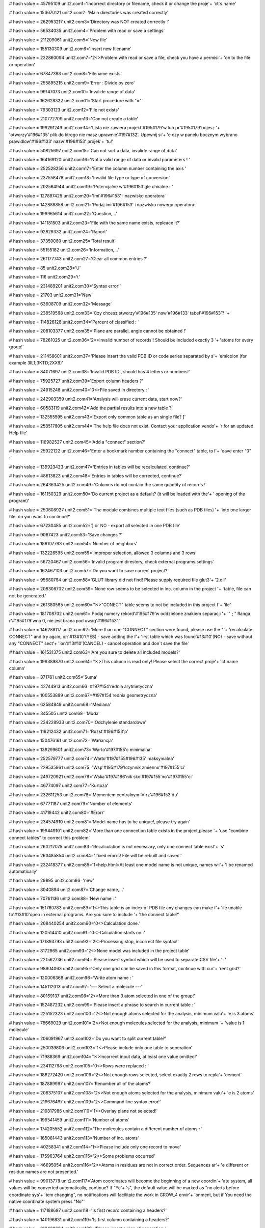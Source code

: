 
# hash value = 45795109
unit2.com1='Incorrect directory or filename, check it or change the proje'+
'ct`s name'


# hash value = 153670121
unit2.com2='Main directories was created correctly'


# hash value = 262953217
unit2.com3='Directory was NOT created correctly !'


# hash value = 56534035
unit2.com4='Problem with read or save a settings'


# hash value = 211209061
unit2.com5='New file'


# hash value = 155130309
unit2.com6='Insert new filename'


# hash value = 232860094
unit2.com7='2<>Problem with read or save a file, check you have a permisi'+
'on to the file or operation'


# hash value = 67847363
unit2.com8='Filename exists'


# hash value = 255895215
unit2.com9='Error : Divide by zero'


# hash value = 99147073
unit2.com10='Invalide range of data'


# hash value = 162628322
unit2.com11='Start procedure with "="'


# hash value = 79303123
unit2.com12='File not exists'


# hash value = 210772709
unit2.com13='Can not create a table'


# hash value = 199291249
unit2.com14='Lista nie zawiera projekt'#195#179'w lub pr'#195#179'bujesz '+
'otworzy'#196#135' plik do ktrego nie masz uprawnie'#197#132'. Upewnij si'+
'e czy w panelu bocznym wybrano prawidlow'#196#133' nazw'#196#153' projek'+
'tu!'


# hash value = 50825697
unit2.com15='Can not sort a data, invalide range of data'


# hash value = 164169120
unit2.com16='Not a valid range of data or invalid parameters ! '


# hash value = 252528256
unit2.com17='Enter the column number containing the axis '


# hash value = 237558478
unit2.com18='Invalid file type or type of conversion'


# hash value = 202564944
unit2.com19='Potencjalne w'#196#153'gle chiralne : '


# hash value = 127897425
unit2.com20='Imi'#196#153' i nazwisko operatora'


# hash value = 142888858
unit2.com21='Podaj imi'#196#153' i nazwisko nowego operatora:'


# hash value = 199965614
unit2.com22='Question,...'


# hash value = 141181503
unit2.com23='File with the same name exists, repleace it?'


# hash value = 92829332
unit2.com24='Raport'


# hash value = 37359060
unit2.com25='Total result'


# hash value = 55155182
unit2.com26='Information,...'


# hash value = 261177743
unit2.com27='Clear all common entries ?'


# hash value = 85
unit2.com28='U'


# hash value = 116
unit2.com29='t'


# hash value = 231489201
unit2.com30='Syntax error!'


# hash value = 21703
unit2.com31='New'


# hash value = 63608709
unit2.com32='Message'


# hash value = 238519568
unit2.com33='Czy chcesz stworzy'#196#135' now'#196#133' tabel'#196#153'? '+


# hash value = 114826128
unit2.com34='Percent of classified : '


# hash value = 208103377
unit2.com35='Plane are parallel, angle cannot be obtained !'


# hash value = 78261025
unit2.com36='2<>Invalid number of records ! Should be included exactly 3 '+
'atoms for every group!'


# hash value = 211458601
unit2.com37='Please insert the valid PDB ID or code series separated by s'+
'emicolon (for example 3IL1;3KTD;2XX8)'


# hash value = 84071697
unit2.com38='Invalid PDB ID , should has 4 letters or numbers!'


# hash value = 75925727
unit2.com39='Export column headers ?'


# hash value = 24915248
unit2.com40='0<>File saved in directory : '


# hash value = 242903359
unit2.com41='Analysis will erase current data, start now?'


# hash value = 60583119
unit2.com42='Add the partial results into a new table ?'


# hash value = 132555595
unit2.com43='Export only common table as an single file? ['


# hash value = 258517605
unit2.com44='The help file does not exist. Contact your application vendo'+
'r for an updated Help file'


# hash value = 116982527
unit2.com45='Add a "connect" section?'


# hash value = 25922122
unit2.com46='Enter a bookmark number containing the "connect" table, to l'+
'eave enter "0" :'


# hash value = 139923423
unit2.com47='Entries in tables will be recalculated, continue?'


# hash value = 48613823
unit2.com48='Entries in tables will be corrected, continue?'


# hash value = 264363425
unit2.com49='Columns do not contain the same quantity of records !'


# hash value = 161150329
unit2.com50='Do current project as a default? (it will be loaded with the'+
' opening of the program)'


# hash value = 250608927
unit2.com51='The module combines multiple text files (such as PDB files) '+
'into one larger file, do you want to continue?'


# hash value = 67230485
unit2.com52='] or NO - export all selected in one PDB file'


# hash value = 9087423
unit2.com53='Save changes ?'


# hash value = 189107763
unit2.com54='Number of neighbors'


# hash value = 132226595
unit2.com55='Improper selection, allowed 3 columns and 3 rows'


# hash value = 56720467
unit2.com56='Invalid program direstory, check external programs settings'


# hash value = 162467103
unit2.com57='Do you want to save current project?'


# hash value = 95680764
unit2.com58='GLUT library did not find! Please supply required file glut3'+
'2.dll'


# hash value = 208306702
unit2.com59='None row seems to be selected in Inc. column in the project '+
'table, file can not be generated.'


# hash value = 261380565
unit2.com60='1<>"CONECT" table seems to not be included in this project f'+
'ile'


# hash value = 181708702
unit2.com61='Podaj numery rekord'#195#179'w oddzielone znakiem separacji '+
'" ; " Ranga r'#195#179'wna 0, nie jest brana pod uwag'#196#153'.'


# hash value = 146288117
unit2.com62='More than one "CONNECT" section were found, please use the "'+
'recalculate CONNECT" and try again, or:'#13#10'(YES) - save adding the f'+
'irst table which was found'#13#10'(NO) - save without any "CONNECT" sect'+
'ion'#13#10'(CANCEL) - cancel operation and don`t save the file'


# hash value = 161531375
unit2.com63='Are you sure to delete all included models?'


# hash value = 199389870
unit2.com64='1<>This column is read only! Please select the correct proje'+
'ct name column'


# hash value = 371761
unit2.com65='Suma'


# hash value = 42744913
unit2.com66=#197#154'rednia arytmetyczna'


# hash value = 100553889
unit2.com67=#197#154'rednia geometryczna'


# hash value = 62584849
unit2.com68='Mediana'


# hash value = 345505
unit2.com69='Moda'


# hash value = 234228933
unit2.com70='Odchylenie standardowe'


# hash value = 119212432
unit2.com71='Rozst'#196#153'p'


# hash value = 150476161
unit2.com72='Wariancja'


# hash value = 139299601
unit2.com73='Warto'#197#155'c minimalna'


# hash value = 252579777
unit2.com74='Warto'#197#155#196#135' maksymalna'


# hash value = 229535961
unit2.com75='Wsp'#195#179'lczynnik zmienno'#197#155'ci'


# hash value = 249720921
unit2.com76='Wska'#197#186'nik sko'#197#155'no'#197#155'ci'


# hash value = 46774097
unit2.com77='Kurtoza'


# hash value = 232611253
unit2.com78='Momentem centralnym lV rz'#196#153'du'


# hash value = 67771187
unit2.com79='Number of elements'


# hash value = 41719442
unit2.com80='#Erorr'


# hash value = 234574910
unit2.com81='Model name has to be unique!, please try again'


# hash value = 199449101
unit2.com82='More than one connection table exists in the project,please '+
'use "combine connect tables" to correct this problem'


# hash value = 263217075
unit2.com83='Recalculation is not necessary, only one connect table exist'+
's'


# hash value = 263485854
unit2.com84=' fixed erorrs! File will be rebuilt and saved.'


# hash value = 232418377
unit2.com85='1<help.html>At least one model name is not unique, names wil'+
'l be renamed automatically'


# hash value = 29895
unit2.com86='new'


# hash value = 8040894
unit2.com87='Change name,...'


# hash value = 70761136
unit2.com88='New name : '


# hash value = 151760783
unit2.com89='1<>This table is an index of PDB file any changes can make f'+
'ile unable to'#13#10'open in ecternal programs. Are you sure to include '+
'the connect table?'


# hash value = 208440254
unit2.com90='0<>Calculation done.'


# hash value = 120514410
unit2.com91='0<>Calculation starts on :'


# hash value = 171893793
unit2.com92='2<>Processing stop, incorrect file syntax!'


# hash value = 8172965
unit2.com93='2<>None model was included in the project table'


# hash value = 221562736
unit2.com94='Please insert symbol which will be used to separate CSV file'+
':  '


# hash value = 98904063
unit2.com95='Only one grid can be saved in this format, continue with cur'+
'rent grid?'


# hash value = 120006368
unit2.com96='Write atom name : '


# hash value = 145112013
unit2.com97='--- Select a molecule ---'


# hash value = 80169137
unit2.com98='2<>More than 3 atom selected in one of the group!'


# hash value = 152487232
unit2.com99='Please insert a phrase to search in current table : '


# hash value = 225152323
unit2.com100='2<>Not enough atoms selected for the analysis, minimum valu'+
'e is 3 atoms'


# hash value = 78669029
unit2.com101='2<>Not enough molecules selected for the analysis, minimum '+
'value is 1 molecule'


# hash value = 206091967
unit2.com102='Do you want to split current table?'


# hash value = 250039806
unit2.com103='1<>Please include only one table to seperation'


# hash value = 71988369
unit2.com104='1<>Incorrect input data, at least one value omitted!'


# hash value = 234112768
unit2.com105='0<>Rows were replaced : '


# hash value = 188272420
unit2.com106='2<>Not enough rows selected, select exactly 2 rows to repla'+
'cement'


# hash value = 187889967
unit2.com107='Renumber all of the atoms?'


# hash value = 208375107
unit2.com108='2<>Not enough atoms selected for the analysis, minimum valu'+
'e is 2 atoms'


# hash value = 219676497
unit2.com109='2<>Command line syntax error!'


# hash value = 219817985
unit2.com110='1<>Overlay plane not selected!'


# hash value = 199541459
unit2.com111='Number of atoms'


# hash value = 174205552
unit2.com112='The molecules contain a different number of atoms : '


# hash value = 165081443
unit2.com113='Number of inc. atoms'


# hash value = 40258341
unit2.com114='1<>Please include only one record to move'


# hash value = 175963764
unit2.com115='2<>Some problems occurred'


# hash value = 46695054
unit2.com116='2<>Atoms in residues are not in correct order. Sequences ar'+
'e different or residue names are not presented.'


# hash value = 99013778
unit2.com117='Atom coordinates will become the beginning of a new coordin'+
'ate system, all values will be converted automatically, continue? If "Ye'+
's", the default value will be marked as "no alerts before coordinate sys'+
'tem changing", no notifications will facilitate the work in GROW_4 envir'+
'onment, but if You need the native coordinate system press "No"'


# hash value = 117188687
unit2.com118='Is first record containing a headers?'


# hash value = 140196831
unit2.com119='Is first column containing a headers?'


# hash value = 213438634
unit2.com120='Please insert a sign of separation:'


# hash value = 84798675
unit2.com121='1<>Lists contain different number of cases'


# hash value = 145871354
unit2.com122='adequacy :'


# hash value = 263064170
unit2.com123='Number of components:'


# hash value = 4862778
unit2.com124='CoA :'


# hash value = 205579818
unit2.com125='Percent of CoA [PCoA] :'


# hash value = 235414234
unit2.com126='Average CoA [aCoA] :'


# hash value = 54029578
unit2.com127='CoA 50% :'


# hash value = 55018506
unit2.com128='CoA 100% :'


# hash value = 90648698
unit2.com129='Q2 QSAR :'


# hash value = 53671626
unit2.com130='1<>Syntax error: Atom cannot be rendered:'


# hash value = 45200281
unit2.com131='0<>Rendered correctly'


# hash value = 229949376
unit2.com132='Undefined value : '


# hash value = 107244451
unit2.com133='Error creating graphics'


# hash value = 206281870
unit2.com134='Atom list failed during preparation'


# hash value = 233958146
unit2.com135='Error: Command cannot be completed, syntax error'


# hash value = 115709952
unit2.com136='Please, enter the number of the diagonal to be copied. Rang'+
'e: '


# hash value = 98727422
unit2.com137='1<>Entered value is not a number or is located outside the '+
'range.'


# hash value = 211477408
unit2.com138='2<>Some problems occurred during the procedure and cannot b'+
'e completed, please report the error number to the developers team : '


# hash value = 196343295
unit2.com139='Separate signs from values?'


# hash value = 79363284
unit2.com140='Please calculate aAPA first'


# hash value = 226750361
unit2.com141='File extension *.proj4g was associated with Grow_4 successf'+
'ully'


# hash value = 127485985
unit2.com142='Do you really want to quit the application?'#10#13'Modifica'+
'tions not saved will be lost!'


# hash value = 222537040
unit2.com143='Please insert a value : '


# hash value = 267735809
unit2.com144='The value is incorrect or it is out of allowable range !'


# hash value = 200763054
unit2.com145='2<>Selected number of atoms is out of allowable range. Plea'+
'se include exactly 3 (calculated one by one) or 6 (calculated in one mol'+
'ecule) atoms in every molecule.'


# hash value = 210757296
unit2.com146='Delete all included records from current table ? '


# hash value = 176931680
unit2.com147='Status: '


# hash value = 65927764
unit2.com148='The 0 items found, operation can not be continued'


# hash value = 42663295
unit2.com149='Open browser to download required files ?'


# hash value = 2387806
unit2.com150='Current window width is less than 1000 pixels. Gradient fun'+
'ction will color the window using this settings, although result may be '+
'unreadable. We recommend to not use windows size less than 1000 pixels ('+
'width) and 610 pixels (height).'


# hash value = 1764446
unit2.com151='During calculations some problem occured, please report thi'+
's bug.'


# hash value = 141821854
unit2.com152='Do you want to apply for all of molecules? If "NO" will be '+
'apply for current.'


# hash value = 89798688
unit2.com153='Please enter the value according to appropriate type: '


# hash value = 191414938
unit2.com154='Incorrect variable type, expected :'


# hash value = 226989957
unit2.com155='Indicate "start" and "end" number for the simulation range'


# hash value = 137599662
unit2.com156='Input the values separated by semicolon (;) to indicate the'+
' range of macro simulation'


# hash value = 36147246
unit2.com157='To add succeeding commands use the "add button". If command'+
' requires the number check number checkbox. If command requires the obje'+
'ct number, please indiate it in object edit box. If you use additional v'+
'alues remember to add comma (,) separator before the value. For correct '+
'syntax evaluate the YASARA bookshelf.'


# hash value = 126957359
unit2.com158='Clean the result box ? If "no" new data will be append ?'


# hash value = 244138084
unit2.com159='Lists $Res, $Mut, $Val should have an equal number of value'+
's, if appear in command script'


# hash value = 202967006
unit2.com160='Please indicate the line number separated by semicolon (;) '+
'for every line to be extracted. Range is indicated as a number of first '+
'(from) and last letter (to) to be extracted.'


# hash value = 188380705
unit2.com161='Incorrect data type in the fields !'


# hash value = 39711386
unit2.com162='Not enough of selected atoms for the analysis, minimum :'


# hash value = 107524830
unit2.com163='The file contains more than 3000 atoms. The application wil'+
'l try to parse the file, although it may stock for a long time. Please d'+
'o not switch off the application or separate file to smaller parts.'


# hash value = 122156239
unit2.com164='Current file will be overwritten, continue?'


# hash value = 114568228
unit2.com165='Please select exactly two atoms between which you would lik'+
'e to assign a bond'


# hash value = 4071199
unit2.com166='The distance between atoms is more than 3 angstroms. Probab'+
'ility that exists a atomic bond between atoms is very low, are you sure '+
'to assign the bond?'


# hash value = 26688196
unit2.com167='Please select exactly two atom between which you would like'+
' to delete the bond'


# hash value = 78499998
unit2.com168='The appropriate program directory was not defined. Please s'+
'et this values.'


# hash value = 153226000
unit2.com169='Unrecognized command: '


# hash value = 109729518
unit2.processing='Operation in progress, please wait ...'


# hash value = 184657584
unit2.loading='Loading : '


# hash value = 227529214
unit2.pleasewait='Please wait,...'


# hash value = 88827135
unit2.pdb_id_url='http://www.pdb.org/pdb/files/'


# hash value = 37744037
unit2.help_url='http://www.grow4.eu'


# hash value = 104535836
unit2.glut_url='http://http://user.xmission.com/~nate/glut.html'


# hash value = 1615
unit2.linia='____________________________________________________________'+
'________'


# hash value = 268434701
unit2.linia2='-----------------------------------------------------------'+
'---------'


# hash value = 219901
unit2.roz_sym='.sym'


# hash value = 55593672
unit2.roz_ind='.index'


# hash value = 91839895
unit2.roz_project='.proj4g'


# hash value = 216752
unit2.roz_grid_template='.gtp'


# hash value = 14187616
unit2.file_operator='operator_name.otp'


# hash value = 83030568
unit2.file_grids_template='grids_template.index'


# hash value = 21871
unit2.type_protein='PRO'


# hash value = 20695
unit2.type_ligand='LIG'


# hash value = 18721
unit2.type_dna='DNA'


# hash value = 22305
unit2.type_rna='RNA'


# hash value = 21761
unit2.type_plane='PLA'


# hash value = 19768
unit2.type_water='HOH'


# hash value = 17953
unit2.type_analisis='ANA'


# hash value = 80381581
unit2.type_heteroatom='HETATM'


# hash value = 289085
unit2.type_atom='ATOM'


# hash value = 291876
unit2.type_bond='BOND'


# hash value = 208826650
unit2.indexfilter_any='Any file (*.*)|*.*'


# hash value = 192716519
unit2.indexfilter_1='Grow_4 project file (*.proj4g)|*.proj4g'


# hash value = 165918788
unit2.indexfilter_2='PDB file (*.pdb ; *.ent)|*.pdb;*.ent'


# hash value = 172381420
unit2.indexfilter_3='XML (*.xml)|*.xml'


# hash value = 175204374
unit2.indexfilter_4='CSV (*.csv)|*.csv'


# hash value = 103217410
unit2.indexfilter_5='MOL2 (*.mol2)|*.mol2'


# hash value = 231506682
unit2.indexfilter_6='xMOL (*.xyz)|*.xyz'


# hash value = 53603356
unit2.indexfilter_7='HTML (*.html)|*.html'


# hash value = 210767044
unit2.indexfilter_8='Text file (*.txt)|*.txt'


# hash value = 58513110
unit2.indexfilter_9='Semi-colon separated text file (*.ssv)|*.ssv'


# hash value = 86670849
unit2.indexfilter_10='FASTA text file (*.fasta)|*.fasta'


# hash value = 232389378
unit2.indexfilter_11='Macro text file (*.mcr)|*.mcr'

